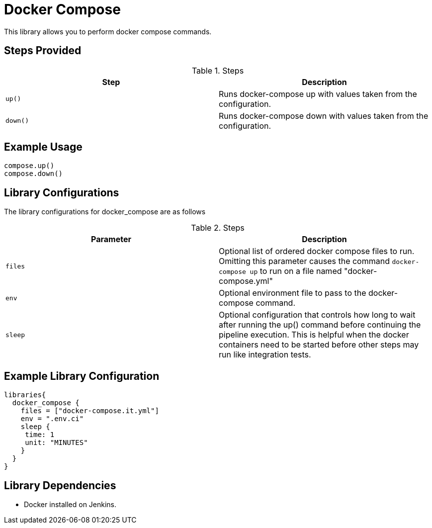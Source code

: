 = Docker Compose

This library allows you to perform docker compose commands.

== Steps Provided

.Steps
|===
| Step | Description

| ``up()``
| Runs docker-compose up with values taken from the configuration.
| ``down()``
| Runs docker-compose down with values taken from the configuration.

|===

== Example Usage
[source,groovy]
----
compose.up()
compose.down()
----


== Library Configurations

The library configurations for docker_compose are as follows

.Steps
|===
| Parameter | Description

| ``files``
| Optional list of ordered docker compose files to run. Omitting this parameter causes the command
 ``docker-compose up`` to run on a file named "docker-compose.yml"
| ``env``
| Optional environment file to pass to the docker-compose command.
|``sleep``
| Optional configuration that controls how long to wait after running the up() command before continuing the
pipeline execution. This is helpful when the docker containers need to be started before other steps may run
like integration tests.

|===

== Example Library Configuration
[source,groovy]
----
libraries{
  docker_compose {
    files = ["docker-compose.it.yml"]
    env = ".env.ci"
    sleep {
     time: 1
     unit: "MINUTES"
    }
  }
}
----

== Library Dependencies
* Docker installed on Jenkins.
